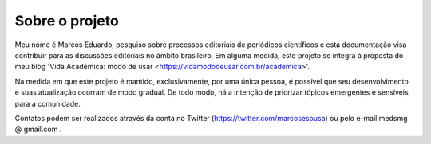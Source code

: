 ===============
Sobre o projeto
===============

Meu nome é Marcos Eduardo, pesquiso sobre processos editoriais de periódicos científicos e esta documentação visa contribuir para as discussões editoriais no âmbito brasileiro. Em alguma medida, este projeto se integra à proposta do meu blog 'Vida Acadêmica: modo de usar <https://vidamododeusar.com.br/academica>'.

Na medida em que este projeto é mantido, exclusivamente, por uma única pessoa, é possível que seu desenvolvimento e suas atualização ocorram de modo gradual. De todo modo, há a intenção de priorizar tópicos emergentes e sensíveis para a comunidade.

Contatos podem ser realizados através da conta no Twitter (https://twitter.com/marcosesousa) ou pelo e-mail medsmg @ gmail.com .
